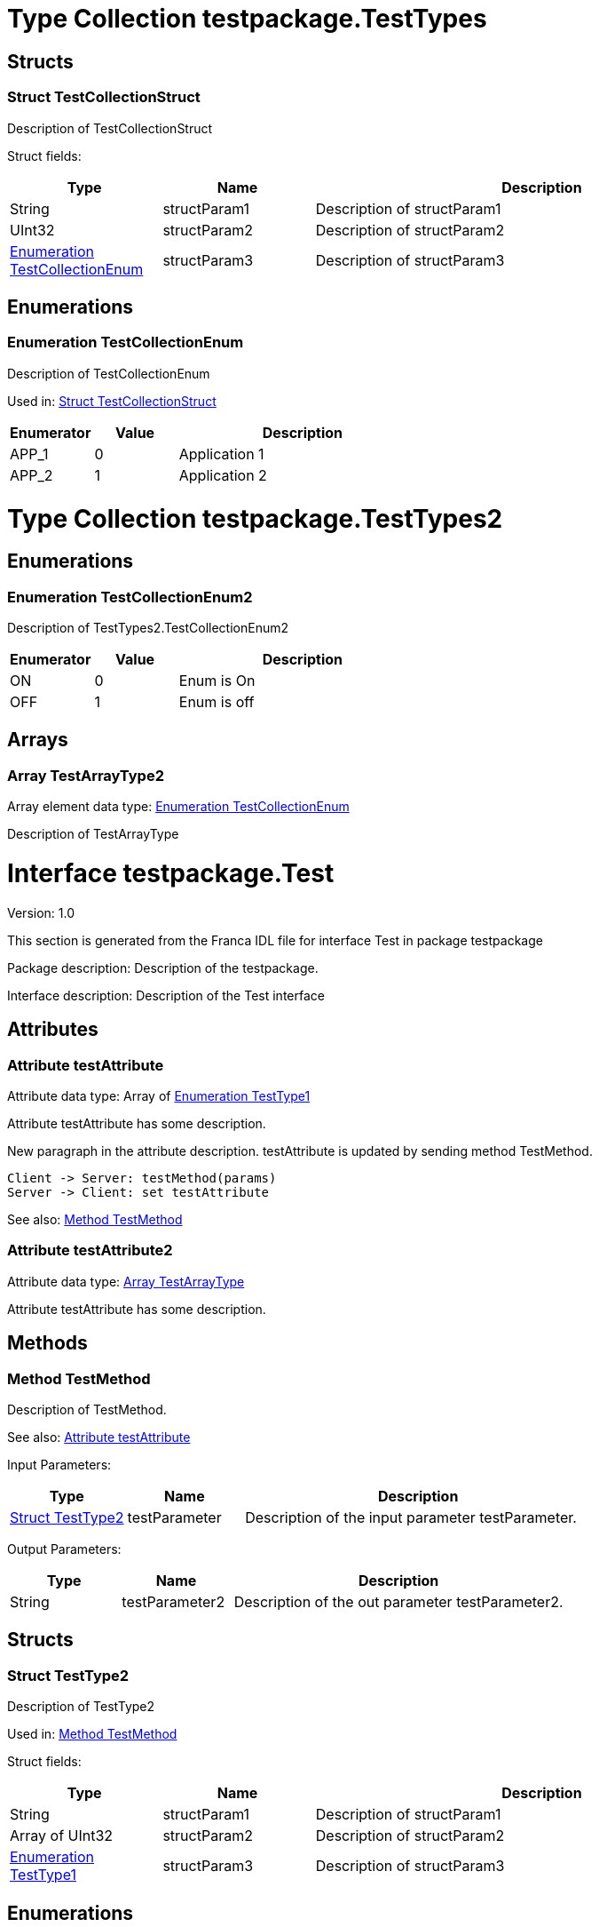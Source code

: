 
[[TestTypes]]
= Type Collection testpackage.TestTypes

== Structs

[[TestTypes-TestCollectionStruct]]
=== Struct TestCollectionStruct

Description of TestCollectionStruct


Struct fields: 
[options="header",cols="20%,20%,60%"]
|===
|Type | Name | Description 
| String | structParam1 | Description of structParam1
| UInt32 | structParam2 | Description of structParam2
| <<TestTypes-TestCollectionEnum>> | structParam3 | Description of structParam3
|===

== Enumerations

[[TestTypes-TestCollectionEnum]]
=== Enumeration TestCollectionEnum

Description of TestCollectionEnum

Used in: 
<<TestTypes-TestCollectionStruct>>

[options="header",cols="20%,20%,60%"]
|===
|Enumerator | Value | Description 
|APP_1|0|Application 1
|APP_2|1|Application 2
|===

[[TestTypes2]]
= Type Collection testpackage.TestTypes2
== Enumerations

[[TestTypes2-TestCollectionEnum2]]
=== Enumeration TestCollectionEnum2

Description of TestTypes2.TestCollectionEnum2

[options="header",cols="20%,20%,60%"]
|===
|Enumerator | Value | Description 
|ON|0|Enum is On
|OFF|1|Enum is off
|===

== Arrays

[[TestTypes2-TestArrayType2]]
=== Array TestArrayType2

Array element data type: <<TestTypes-TestCollectionEnum>>

Description of TestArrayType

[[Test]]
= Interface testpackage.Test

Version: 1.0

This section is generated from the Franca IDL file for interface Test in package testpackage

Package description: Description of the testpackage.

Interface description: Description of the Test interface

== Attributes


[[Test-testAttribute]]
=== Attribute testAttribute

Attribute data type: Array of <<Test-TestType1>>

Attribute testAttribute has some description.
    
New paragraph in the attribute description. testAttribute is updated by sending
method TestMethod.

[plantuml, test-seq-1]
----
Client -> Server: testMethod(params)
Server -> Client: set testAttribute
----

See also: 
<<Test-TestMethod>>

[[Test-testAttribute2]]
=== Attribute testAttribute2

Attribute data type: <<Test-TestArrayType>>

Attribute testAttribute has some description.


== Methods

[[Test-TestMethod]]
=== Method TestMethod

Description of TestMethod.


See also: 
<<Test-testAttribute>>


Input Parameters: 
[options="header",cols="20%,20%,60%"]
|===
|Type | Name | Description 
| <<Test-TestType2>> | testParameter | Description of the input parameter testParameter.
|===

Output Parameters: 
[options="header",cols="20%,20%,60%"]
|===
|Type | Name | Description 
| String | testParameter2 | Description of the out parameter testParameter2.
|===


== Structs

[[Test-TestType2]]
=== Struct TestType2

Description of TestType2


Used in: 
<<Test-TestMethod>>

Struct fields: 
[options="header",cols="20%,20%,60%"]
|===
|Type | Name | Description 
| String | structParam1 | Description of structParam1
| Array of UInt32 | structParam2 | Description of structParam2
| <<Test-TestType1>> | structParam3 | Description of structParam3
|===

== Enumerations

[[Test-TestType1]]
=== Enumeration TestType1

Description of TestType1

Used in: 
<<Test-TestType2>>

[options="header",cols="20%,20%,60%"]
|===
|Enumerator | Value | Description 
|INIT|0|Description of INIT
|STARTING|1|Description of STARTING
|RUNNING|3|Description of RUNNING
|SHUTDOWN|4|Description of SHUTDOWN
|NONE|99|Description of NONE
|===

== Arrays

[[Test-TestArrayType]]
=== Array TestArrayType

Array element data type: <<TestTypes-TestCollectionEnum>>

Description of TestArrayType

Used in: 
<<Test-testAttribute2>>

[[Test2]]
= Interface testpackage.Test2

Version: 2.0

This section is generated from the Franca IDL file for interface Test2 in package testpackage

Package description: Description of the testpackage.

Interface description: Description of the Test interface

== Attributes


[[Test2-testAttribute]]
=== Attribute testAttribute

Attribute data type: Array of String

Attribute testAttribute of interface Test2 has some description.
    
New paragraph in the attribute description. testAttribute is updated by sending
method TestMethod.

[plantuml, test-seq-2]
----
Client -> Server: testMethod(params)
Server -> Client: set testAttribute
----


== Methods

[[Test2-TestMethodNoArgs]]
=== Method TestMethodNoArgs

Description of TestMethodNoArgs.


See also: 
<<Test2-b1>>




== Broadcasts

[[Test2-b1]]
=== Broadcast b1

Description of broadcast b1

Output Parameters: 
[options="header",cols="20%,20%,60%"]
|===
|Type | Name | Description 
| <<TestTypes-TestCollectionStruct>> | mb1 | Description of broadcast b1.mb1
| Array of <<TestTypes2-TestArrayType2>> | mb2 | Description of broadcast b1.mb2
|===

[[Test2-bNoArgs]]
=== Broadcast bNoArgs

Description of broadcast b1NoArgs
